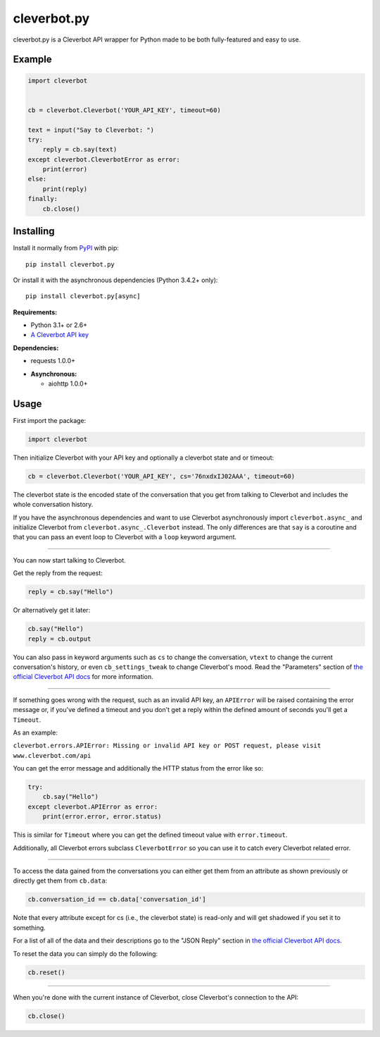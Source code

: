 cleverbot.py
============

cleverbot.py is a Cleverbot API wrapper for Python made to be both
fully-featured and easy to use.

Example
-------

.. code:: py

    import cleverbot


    cb = cleverbot.Cleverbot('YOUR_API_KEY', timeout=60)

    text = input("Say to Cleverbot: ")
    try:
        reply = cb.say(text)
    except cleverbot.CleverbotError as error:
        print(error)
    else:
        print(reply)
    finally:
        cb.close()

Installing
----------

Install it normally from `PyPI <https://pypi.org/project/cleverbot.py/>`_ with
pip:

::

    pip install cleverbot.py

Or install it with the asynchronous dependencies (Python 3.4.2+ only):

::

    pip install cleverbot.py[async]

**Requirements:**

- Python 3.1+ or 2.6+
- `A Cleverbot API key <https://www.cleverbot.com/api/>`_

**Dependencies:**

- requests 1.0.0+

+ **Asynchronous:**

  - aiohttp 1.0.0+

Usage
-----

First import the package:

.. code:: py

    import cleverbot

Then initialize Cleverbot with your API key and optionally a cleverbot state
and or timeout:

.. code:: py

    cb = cleverbot.Cleverbot('YOUR_API_KEY', cs='76nxdxIJ02AAA', timeout=60)

The cleverbot state is the encoded state of the conversation that you get from
talking to Cleverbot and includes the whole conversation history.

If you have the asynchronous dependencies and want to use Cleverbot
asynchronously import ``cleverbot.async_`` and initialize Cleverbot from
``cleverbot.async_.Cleverbot`` instead. The only differences are that ``say``
is a coroutine and that you can pass an event loop to Cleverbot with a ``loop``
keyword argument.

--------------

You can now start talking to Cleverbot.

Get the reply from the request:

.. code:: py

    reply = cb.say("Hello")

Or alternatively get it later:

.. code:: py

    cb.say("Hello")
    reply = cb.output

You can also pass in keyword arguments such as ``cs`` to change the
conversation, ``vtext`` to change the current conversation's history, or even
``cb_settings_tweak`` to change Cleverbot's mood. Read the "Parameters" section
of `the official Cleverbot API docs <https://www.cleverbot.com/api/howto/>`_
for more information.

--------------

If something goes wrong with the request, such as an invalid API key, an
``APIError`` will be raised containing the error message or, if you've defined
a timeout and you don't get a reply within the defined amount of seconds you'll
get a ``Timeout``.

As an example:

``cleverbot.errors.APIError: Missing or invalid API key or POST request, please
visit www.cleverbot.com/api``

You can get the error message and additionally the HTTP status from the error
like so:

.. code:: py

    try:
        cb.say("Hello")
    except cleverbot.APIError as error:
        print(error.error, error.status)

This is similar for ``Timeout`` where you can get the defined timeout
value with ``error.timeout``.

Additionally, all Cleverbot errors subclass ``CleverbotError`` so you can use
it to catch every Cleverbot related error.

--------------

To access the data gained from the conversations you can either get them from
an attribute as shown previously or directly get them from ``cb.data``:

.. code:: py

    cb.conversation_id == cb.data['conversation_id']

Note that every attribute except for cs (i.e., the cleverbot state) is
read-only and will get shadowed if you set it to something.

For a list of all of the data and their descriptions go to the "JSON Reply"
section in `the official Cleverbot API docs
<https://www.cleverbot.com/api/howto/>`_.

To reset the data you can simply do the following:

.. code:: py

    cb.reset()

--------------

When you're done with the current instance of Cleverbot, close Cleverbot's
connection to the API:

.. code:: py

    cb.close()


